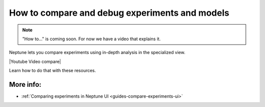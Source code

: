 .. _use-cases-compare-and-debug-experiments:

How to compare and debug experiments and models
===============================================

.. note::

    "How to..." is coming soon. For now we have a video that explains it.

Neptune lets you compare experiments using in-depth analysis in the specialized view.

|Youtube Video compare|

Learn how to do that with these resources.

More info:
----------

- :ref:`Comparing experiments in Neptune UI <guides-compare-experiments-ui>`

.. External links

.. |Youtube Video compare| raw:: html

    <iframe width="720" height="420" src="https://www.youtube.com/embed/DEBkjqsaMrc" frameborder="0" allow="accelerometer; autoplay; encrypted-media; gyroscope; picture-in-picture" allowfullscreen></iframe>
